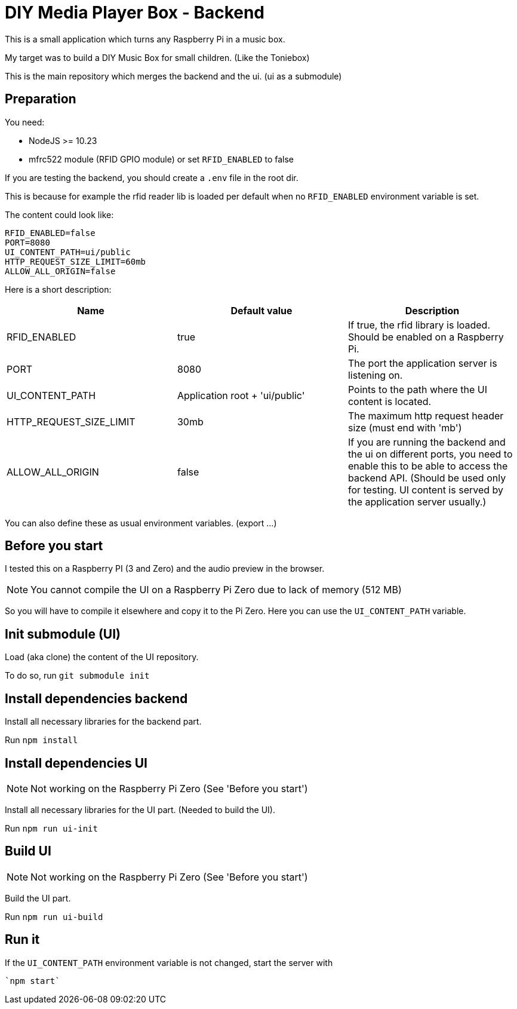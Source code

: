 = DIY Media Player Box - Backend

This is a small application which turns any Raspberry Pi in a music box.

My target was to build a DIY Music Box for small children. (Like the Toniebox)

This is the main repository which merges the backend and the ui. (ui as a submodule)

== Preparation

You need:

* NodeJS >= 10.23
* mfrc522 module (RFID GPIO module) or set `RFID_ENABLED` to false

If you are testing the backend, you should create a `.env` file in the root dir.

This is because for example the rfid reader lib is loaded per default when no `RFID_ENABLED` environment variable is set.

The content could look like:

[source,bash]
----
RFID_ENABLED=false
PORT=8080
UI_CONTENT_PATH=ui/public
HTTP_REQUEST_SIZE_LIMIT=60mb
ALLOW_ALL_ORIGIN=false
----

Here is a short description:

|===
|Name                       |Default value                  |Description

|RFID_ENABLED               |true                           |If true, the rfid library is loaded. Should be enabled on a Raspberry Pi.
|PORT                       |8080                           |The port the application server is listening on.
|UI_CONTENT_PATH            |Application root + 'ui/public' |Points to the path where the UI content is located.
|HTTP_REQUEST_SIZE_LIMIT    |30mb                           |The maximum http request header size (must end with 'mb')
|ALLOW_ALL_ORIGIN           |false                          |If you are running the backend and the ui on different ports, you need to enable this to be able to access the backend API. (Should be used only for testing. UI content is served by the application server usually.)
|===

You can also define these as usual environment variables. (export ...)

== Before you start

I tested this on a Raspberry PI (3 and Zero) and the audio preview in the browser.

NOTE: You cannot compile the UI on a Raspberry Pi Zero due to lack of memory (512 MB)

So you will have to compile it elsewhere and copy it to the Pi Zero. Here you can use the `UI_CONTENT_PATH` variable.

== Init submodule (UI)
Load (aka clone) the content of the UI repository.

To do so, run `git submodule init`

== Install dependencies backend
Install all necessary libraries for the backend part.

Run `npm install`

== Install dependencies UI

NOTE: Not working on the Raspberry Pi Zero (See 'Before you start')

Install all necessary libraries for the UI part. (Needed to build the UI).

Run `npm run ui-init`

== Build UI

NOTE: Not working on the Raspberry Pi Zero (See 'Before you start')

Build the UI part.

Run `npm run ui-build`

== Run it
If the `UI_CONTENT_PATH` environment variable is not changed, start the server with

 `npm start`
